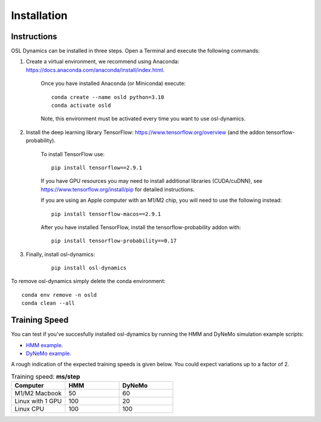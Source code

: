 Installation
============

Instructions
------------

OSL Dynamics can be installed in three steps. Open a Terminal and execute the following commands:

#. Create a virtual environment, we recommend using Anaconda: https://docs.anaconda.com/anaconda/install/index.html.

    Once you have installed Anaconda (or Miniconda) execute:

    ::

        conda create --name osld python=3.10
        conda activate osld

    Note, this environment must be activated every time you want to use osl-dynamics.

#. Install the deep learning library TensorFlow: https://www.tensorflow.org/overview (and the addon tensorflow-probability).

    To install TensorFlow use:

    ::

        pip install tensorflow==2.9.1

    If you have GPU resources you may need to install additional libraries (CUDA/cuDNN), see https://www.tensorflow.org/install/pip for detailed instructions.

    If you are using an Apple computer with an M1/M2 chip, you will need to use the following instead:

    ::

        pip install tensorflow-macos==2.9.1

    After you have installed TensorFlow, install the tensorflow-probability addon with:

    ::

        pip install tensorflow-probability==0.17

#. Finally, install osl-dynamics:

    ::

        pip install osl-dynamics

To remove osl-dynamics simply delete the conda environment:

::

    conda env remove -n osld
    conda clean --all


Training Speed
--------------

You can test if you've succesfully installed osl-dynamics by running the HMM and DyNeMo simulation example scripts:

- `HMM example <https://github.com/OHBA-analysis/osl-dynamics/blob/main/examples/simulation/hmm_hmm-mvn.py>`_.
- `DyNeMo example <https://github.com/OHBA-analysis/osl-dynamics/blob/main/examples/simulation/dynemo_hmm-mvn.py>`_.

A rough indication of the expected training speeds is given below. You could expect variations up to a factor of 2.

.. list-table:: Training speed: **ms/step**
   :widths: 25 25 25
   :header-rows: 1

   * - Computer
     - HMM
     - DyNeMo
   * - M1/M2 Macbook
     - 50
     - 60
   * - Linux with 1 GPU
     - 100
     - 20
   * - Linux CPU
     - 100
     - 100
